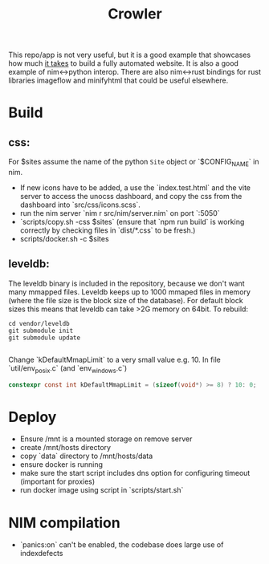 #+TITLE: Crowler

This repo/app is not very useful, but it is a good example that showcases how much _it takes_ to build a fully automated website.
It is also a good example of nim<->python interop.
There are also nim<->rust bindings for rust libraries imageflow and minifyhtml that could be useful elsewhere.

* Build
** css:
For $sites assume the name of the python ~Site~ object or `$CONFIG_NAME` in nim.
- If new icons have to be added, a use the `index.test.html` and the vite server to access the unocss dashboard, and copy the css from the dashboard into `src/css/icons.scss`.
- run the nim server `nim r src/nim/server.nim` on port `:5050`
- `scripts/copy.sh -css $sites` (ensure that `npm run build` is working correctly by checking files in `dist/*.css` to be fresh.)
- scripts/docker.sh -c $sites
** leveldb:
The leveldb binary is included in the repository, because we don't want many mmapped files. Leveldb keeps up to 1000 mmaped files in memory (where the file size is the block size of the database). For default block sizes this means that leveldb can take >2G memory on 64bit.
To rebuild:
#+begin_src shell
cd vendor/leveldb
git submodule init
git submodule update

#+end_src
Change `kDefaultMmapLimit` to a very small value e.g. 10.
In file `util/env_posix.c` (and `env_windows.c`)
#+begin_src c
constexpr const int kDefaultMmapLimit = (sizeof(void*) >= 8) ? 10: 0;
#+end_src
* Deploy
- Ensure /mnt is a mounted storage on remove server
- create /mnt/hosts directory
- copy `data` directory to /mnt/hosts/data
- ensure docker is running
- make sure the start script includes dns option for configuring timeout (important for proxies)
- run docker image using script in `scripts/start.sh`
* NIM compilation
- `panics:on` can't be enabled, the codebase does large use of indexdefects
